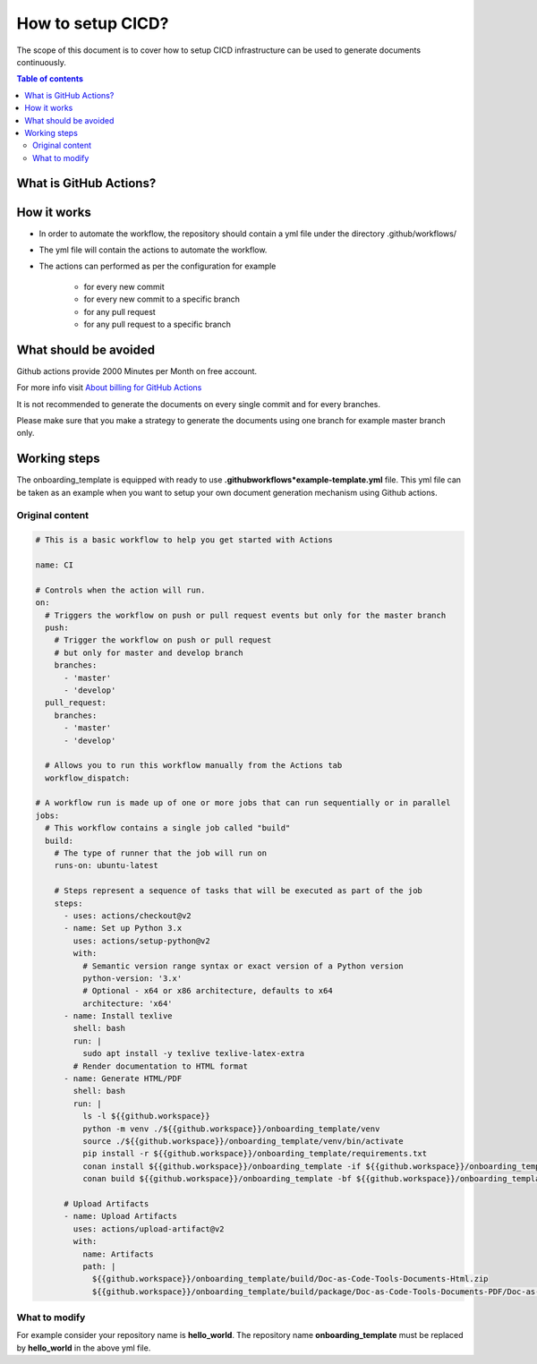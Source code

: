 .. _cicd_setup:

How to setup CICD?
++++++++++++++++++

The scope of this document is to cover how to setup CICD infrastructure can be used to generate \
documents continuously.

.. contents:: Table of contents
    :local:

What is GitHub Actions?
=======================

.. glossary::
    :sorted:

    GitHub Actions
      GitHub Actions makes it easy to automate all your software workflows, now with world-class CI/CD. Build, test, and deploy your code right from GitHub. Make code reviews, branch management, and issue triaging work the way you want..

How it works
============

- In order to automate the workflow, the repository should contain a yml file under the directory \
  .github/workflows/
- The yml file will contain the actions to automate the workflow.
- The actions can performed as per the configuration for example

    - for every new commit
    - for every new commit to a specific branch
    - for any pull request
    - for any pull request to a specific branch

What should be avoided
======================

Github actions provide 2000 Minutes per Month on free account.

For more info visit `About billing for GitHub Actions <https://docs.github.com/en/github/setting-up-and-managing-billing-and-payments-on-github/about-billing-for-github-actions>`_

It is not recommended to generate the documents on every single commit and for every branches.

Please make sure that you make a strategy to generate the documents using one branch for \
example master branch only.


Working steps
=============

The onboarding_template is equipped with ready to use **.github\workflows*\example-template.yml** file.
This yml file can be taken as an example when you want to setup your own document generation \
mechanism using Github actions.

Original content
----------------

.. code-block:: bash

    # This is a basic workflow to help you get started with Actions

    name: CI

    # Controls when the action will run. 
    on:
      # Triggers the workflow on push or pull request events but only for the master branch
      push:
        # Trigger the workflow on push or pull request
        # but only for master and develop branch
        branches:
          - 'master'
          - 'develop'
      pull_request:
        branches:
          - 'master'
          - 'develop'

      # Allows you to run this workflow manually from the Actions tab
      workflow_dispatch:

    # A workflow run is made up of one or more jobs that can run sequentially or in parallel
    jobs:
      # This workflow contains a single job called "build"
      build:
        # The type of runner that the job will run on
        runs-on: ubuntu-latest

        # Steps represent a sequence of tasks that will be executed as part of the job
        steps:
          - uses: actions/checkout@v2
          - name: Set up Python 3.x
            uses: actions/setup-python@v2
            with:
              # Semantic version range syntax or exact version of a Python version
              python-version: '3.x'
              # Optional - x64 or x86 architecture, defaults to x64
              architecture: 'x64'
          - name: Install texlive
            shell: bash
            run: |
              sudo apt install -y texlive texlive-latex-extra
            # Render documentation to HTML format
          - name: Generate HTML/PDF
            shell: bash
            run: |
              ls -l ${{github.workspace}}
              python -m venv ./${{github.workspace}}/onboarding_template/venv
              source ./${{github.workspace}}/onboarding_template/venv/bin/activate
              pip install -r ${{github.workspace}}/onboarding_template/requirements.txt
              conan install ${{github.workspace}}/onboarding_template -if ${{github.workspace}}/onboarding_template/build -o generate_pdf=True
              conan build ${{github.workspace}}/onboarding_template -bf ${{github.workspace}}/onboarding_template/build

          # Upload Artifacts
          - name: Upload Artifacts
            uses: actions/upload-artifact@v2
            with:
              name: Artifacts
              path: |
                ${{github.workspace}}/onboarding_template/build/Doc-as-Code-Tools-Documents-Html.zip
                ${{github.workspace}}/onboarding_template/build/package/Doc-as-Code-Tools-Documents-PDF/Doc-as-Code-Tools-Documents.pdf
What to modify
--------------

For example consider your repository name is **hello_world**. The repository name \
**onboarding_template** must be replaced by **hello_world** in the above yml file.
